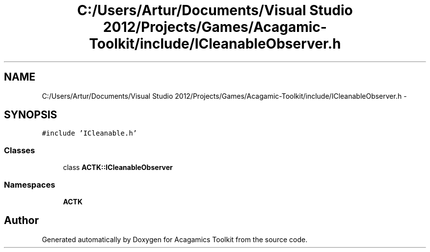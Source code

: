 .TH "C:/Users/Artur/Documents/Visual Studio 2012/Projects/Games/Acagamic-Toolkit/include/ICleanableObserver.h" 3 "Thu Apr 3 2014" "Acagamics Toolkit" \" -*- nroff -*-
.ad l
.nh
.SH NAME
C:/Users/Artur/Documents/Visual Studio 2012/Projects/Games/Acagamic-Toolkit/include/ICleanableObserver.h \- 
.SH SYNOPSIS
.br
.PP
\fC#include 'ICleanable\&.h'\fP
.br

.SS "Classes"

.in +1c
.ti -1c
.RI "class \fBACTK::ICleanableObserver\fP"
.br
.in -1c
.SS "Namespaces"

.in +1c
.ti -1c
.RI "\fBACTK\fP"
.br
.in -1c
.SH "Author"
.PP 
Generated automatically by Doxygen for Acagamics Toolkit from the source code\&.
